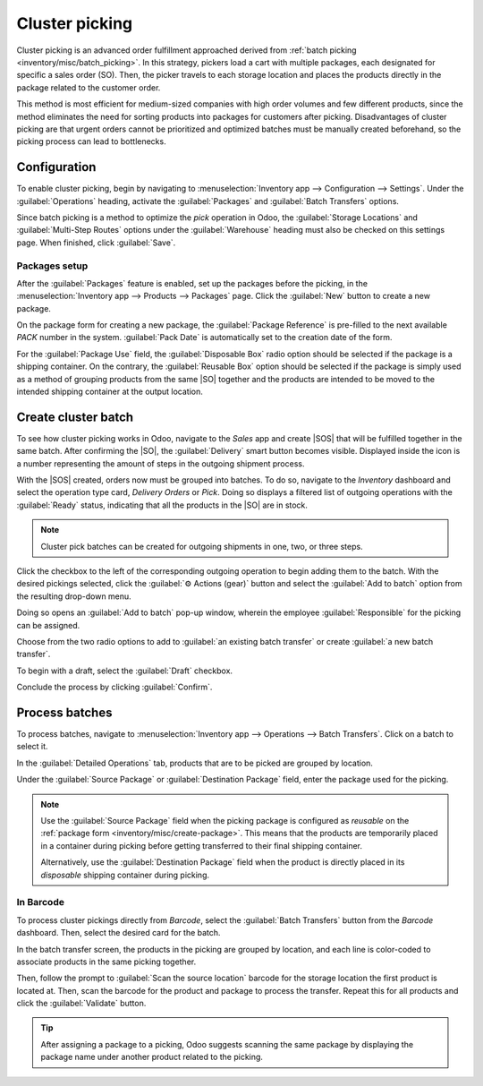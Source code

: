 ===============
Cluster picking
===============

.. _inventory/misc/cluster_picking:

.. |SO| replace:: :abbr:`SO (Sales Order)`
.. |SOS| replace:: :abbr:`SOs (Sales Orders)`

Cluster picking is an advanced order fulfillment approached derived from :ref:`batch picking
<inventory/misc/batch_picking>`. In this strategy, pickers load a cart with multiple packages, each
designated for specific a sales order (SO). Then, the picker travels to each storage location and
places the products directly in the package related to the customer order.

This method is most efficient for medium-sized companies with high order volumes and few different
products, since the method eliminates the need for sorting products into packages for customers
after picking. Disadvantages of cluster picking are that urgent orders cannot be prioritized and
optimized batches must be manually created beforehand, so the picking process can lead to
bottlenecks.

.. _inventory/misc/cluster_picking/example:

.. example::
   #. |SO| 1 calls for one apple and orange
   #. |SO| 2 requires one apple and banana
   #. |SO| 3 needs one apple, orange, and banana

   Apples are stored in Shelf A, oranges in Shelf B, and bananas in Shelf C.

   To pick products for three orders at once, the cart is loaded with three empty packages.

   Starting at Shelf A, the the picker places apples into each package. Next, the picker navigates
   to Shelf B and places oranges in the packages designated for |SO| 1 and |SO| 3. Finally, the
   picker pushes the cart to Shelf C and loads packages for |SO| 2 and |SO| 3 with a banana, each.

   With all three |SOS| fulfilled, the picker pushes the cart to the output location, where
   the packages are sealed and prepared for shipment.

   .. image:: cluster_picking/cluster-example.png
      :align: center
      :alt: Show example of fulfilling sales orders 2 and 3 at once.

Configuration
=============

To enable cluster picking, begin by navigating to :menuselection:`Inventory app --> Configuration
--> Settings`. Under the :guilabel:`Operations` heading, activate the :guilabel:`Packages` and
:guilabel:`Batch Transfers` options.

.. image:: cluster_picking/configs.png
   :align: center
   :alt: Activate *Packages* and *Batch Transfers* features in the settings.

Since batch picking is a method to optimize the *pick* operation in Odoo, the :guilabel:`Storage
Locations` and :guilabel:`Multi-Step Routes` options under the :guilabel:`Warehouse` heading must
also be checked on this settings page. When finished, click :guilabel:`Save`.

.. image:: cluster_picking/locations-routes-checkbox.png
   :align: center
   :alt: Enable *Storage Locations* and *Multi-Step Routes* Inventory > Configuration > Settings.

.. _inventory/misc/create-package:

Packages setup
--------------

After the :guilabel:`Packages` feature is enabled, set up the packages before the picking, in the
:menuselection:`Inventory app --> Products --> Packages` page. Click the :guilabel:`New` button to
create a new package.

On the package form for creating a new package, the :guilabel:`Package Reference` is pre-filled to
the next available `PACK` number in the system. :guilabel:`Pack Date` is automatically set to the
creation date of the form.

For the :guilabel:`Package Use` field, the :guilabel:`Disposable Box` radio option should be
selected if the package is a shipping container. On the contrary, the :guilabel:`Reusable Box`
option should be selected if the package is simply used as a method of grouping products from the
same |SO| together and the products are intended to be moved to the intended shipping container at
the output location.

.. seealso::
   :ref:`Packages <inventory/management/packages>`

.. example::
   A package intended for cluster picking is named `CLUSTER-PACK-3` for easy identification. For
   this workflow, the products are directly packed using their intended shipping containers, so
   :guilabel:`Package Use` is set to :guilabel:`Disposable Box`.

   .. image:: cluster_picking/cluster-package.png
      :align: center
      :alt: Create new package form.

Create cluster batch
====================

To see how cluster picking works in Odoo, navigate to the *Sales* app and create |SOS| that will be
fulfilled together in the same batch. After confirming the |SO|, the :guilabel:`Delivery` smart
button becomes visible. Displayed inside the icon is a number representing the amount of steps in
the outgoing shipment process.

.. example::
   Begin by creating three |SOS| for the apples, oranges, and bananas as shown in the :ref:`example
   above <inventory/misc/cluster_picking/example>`.

   After confirming the |SO|, the :guilabel:`Delivery` smart button will be shown with the number
   `2`, indicating that there are two operations to complete: `Pick` and `Delivery`.

   .. image:: cluster_picking/create-sales-order.png
      :align: center
      :alt: Example sales order for an apple, orange, and banana.

With the |SOS| created, orders now must be grouped into batches. To do so, navigate to the
*Inventory* dashboard and select the operation type card, `Delivery Orders` or `Pick`. Doing so
displays a filtered list of outgoing operations with the :guilabel:`Ready` status, indicating that
all the products in the |SO| are in stock.

.. note::
   Cluster pick batches can be created for outgoing shipments in one, two, or three steps.

.. seealso::
   - :ref:`Delivery in one step <inventory/receipts_delivery_one_step>`
   - :ref:`Delivery in two steps <inventory/receipts_delivery_two_steps>`
   - :ref:`Delivery in three steps <inventory/delivery_three_steps>`

Click the checkbox to the left of the corresponding outgoing operation to begin adding them to the
batch. With the desired pickings selected, click the :guilabel:`⚙️ Actions (gear)` button and select
the :guilabel:`Add to batch` option from the resulting drop-down menu.

.. example::
   To create a cluster batch as shown in the :ref:`example above
   <inventory/misc/cluster_picking/example>`, in a warehouse configured with two-step outgoing
   shipments, the following pick operations are selected:

   - `WH/PICK/00007`: linked to |SO| 88 for one apple and orange.
   - `WH/PICK/00008`: linked to |SO| 89 for one apple and banana.
   - `WH/PICK/00009`: linked to |SO| 90 for one apple, orange, and banana.

   .. image:: cluster_picking/select-picks.png
      :align: center
      :alt: Use *Add to batch* button, from the *Action* button's list.

Doing so opens an :guilabel:`Add to batch` pop-up window, wherein the employee
:guilabel:`Responsible` for the picking can be assigned.

Choose from the two radio options to add to :guilabel:`an existing batch transfer` or create
:guilabel:`a new batch transfer`.

To begin with a draft, select the :guilabel:`Draft` checkbox.

Conclude the process by clicking :guilabel:`Confirm`.

.. image:: cluster_picking/add-to-batch-window.png
   :align: center
   :alt: Show *Add to batch* window to create a batch transfer.

Process batches
===============

To process batches, navigate to :menuselection:`Inventory app --> Operations --> Batch Transfers`.
Click on a batch to select it.

In the :guilabel:`Detailed Operations` tab, products that are to be picked are grouped by location.

Under the :guilabel:`Source Package` or :guilabel:`Destination Package` field, enter the package
used for the picking.

.. note::
   Use the :guilabel:`Source Package` field when the picking package is configured as *reusable* on
   the :ref:`package form <inventory/misc/create-package>`. This means that the products are
   temporarily placed in a container during picking before getting transferred to their final
   shipping container.

   Alternatively, use the :guilabel:`Destination Package` field when the product is directly placed
   in its *disposable* shipping container during picking.

.. example::
   Process the cluster batch for the three orders of apples, oranges, and bananas :ref:`example
   <inventory/misc/cluster_picking/example>` by assigning each picking to a dedicated package.

   At the storage location for apples, `WH/Stock/Shelf A`, assign the apples in all three pickings
   to one of the three disposable packages, `CLUSTER-PACK-1`, `CLUSTER-PACK-2`, and
   `CLUSTER-PACK-3`.

   Record this in Odoo using the :guilabel:`Destination Package` field in the
   :guilabel:`Detailed Operations` tab.

   .. image:: cluster_picking/cluster-batch-example.png
      :align: center
      :alt: Example of processing cluster pickings in *Inventory*

In Barcode
----------

To process cluster pickings directly from *Barcode*, select the :guilabel:`Batch Transfers` button
from the *Barcode* dashboard. Then, select the desired card for the batch.

In the batch transfer screen, the products in the picking are grouped by location, and each line is
color-coded to associate products in the same picking together.

Then, follow the prompt to :guilabel:`Scan the source location` barcode for the storage location the
first product is located at. Then, scan the barcode for the product and package to process the
transfer. Repeat this for all products and click the :guilabel:`Validate` button.

.. example::

   .. list-table::
      :header-rows: 1
      :stub-columns: 1

      * -
        -
      * - Begin processing the cluster picking by going to the first storage location, `Shelf A` and
          scan the :ref:`location barcode <barcode/setup/location>`. Doing so highlights all the
          pickings that need products from this particular location.

          Scan the barcode for the apple, which highlights the picking labeled in red for the product
          `Apple` at for the picking, `WH/PICK/00007`.

          Then, scan the `CLUSTER-PACK-1` package barcode, and place the product in the designated
          package.

        - .. image:: cluster_picking/batch-barcode.png
            :align: center
            :alt: Example of cluster batch from the *Barcode* app.

.. tip::
   After assigning a package to a picking, Odoo suggests scanning the same package by displaying the
   package name under another product related to the picking.

